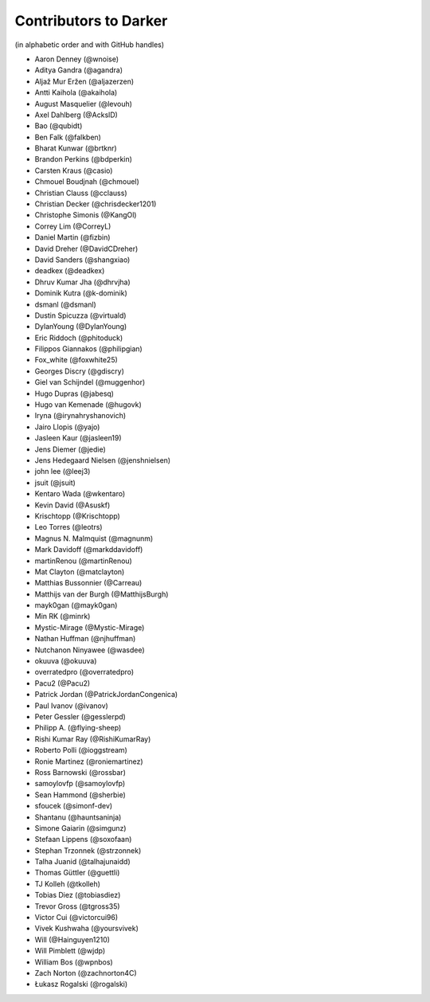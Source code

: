 ========================
 Contributors to Darker
========================

(in alphabetic order and with GitHub handles)

.. This file is automatically generated. Please update ``contributors.yaml``
   instead and see ``CONTRIBUTING.rst`` for instructions on how to update
   this file.

- Aaron Denney (@wnoise)
- Aditya Gandra (@agandra)
- Aljaž Mur Eržen (@aljazerzen)
- Antti Kaihola (@akaihola)
- August Masquelier (@levouh)
- Axel Dahlberg (@AckslD)
- Bao (@qubidt)
- Ben Falk (@falkben)
- Bharat Kunwar (@brtknr)
- Brandon Perkins (@bdperkin)
- Carsten Kraus (@casio)
- Chmouel Boudjnah (@chmouel)
- Christian Clauss (@cclauss)
- Christian Decker (@chrisdecker1201)
- Christophe Simonis (@KangOl)
- Correy Lim (@CorreyL)
- Daniel Martin (@fizbin)
- David Dreher (@DavidCDreher)
- David Sanders (@shangxiao)
- deadkex (@deadkex)
- Dhruv Kumar Jha (@dhrvjha)
- Dominik Kutra (@k-dominik)
- dsmanl (@dsmanl)
- Dustin Spicuzza (@virtuald)
- DylanYoung (@DylanYoung)
- Eric Riddoch (@phitoduck)
- Filippos Giannakos (@philipgian)
- Fox_white (@foxwhite25)
- Georges Discry (@gdiscry)
- Giel van Schijndel (@muggenhor)
- Hugo Dupras (@jabesq)
- Hugo van Kemenade (@hugovk)
- Iryna (@irynahryshanovich)
- Jairo Llopis (@yajo)
- Jasleen Kaur (@jasleen19)
- Jens Diemer (@jedie)
- Jens Hedegaard Nielsen (@jenshnielsen)
- john lee (@leej3)
- jsuit (@jsuit)
- Kentaro Wada (@wkentaro)
- Kevin David (@Asuskf)
- Krischtopp (@Krischtopp)
- Leo Torres (@leotrs)
- Magnus N. Malmquist (@magnunm)
- Mark Davidoff (@markddavidoff)
- martinRenou (@martinRenou)
- Mat Clayton (@matclayton)
- Matthias Bussonnier (@Carreau)
- Matthijs van der Burgh (@MatthijsBurgh)
- mayk0gan (@mayk0gan)
- Min RK (@minrk)
- Mystic-Mirage (@Mystic-Mirage)
- Nathan Huffman (@njhuffman)
- Nutchanon Ninyawee (@wasdee)
- okuuva (@okuuva)
- overratedpro (@overratedpro)
- Pacu2 (@Pacu2)
- Patrick Jordan (@PatrickJordanCongenica)
- Paul Ivanov (@ivanov)
- Peter Gessler (@gesslerpd)
- Philipp A. (@flying-sheep)
- Rishi Kumar Ray (@RishiKumarRay)
- Roberto Polli (@ioggstream)
- Ronie Martinez (@roniemartinez)
- Ross Barnowski (@rossbar)
- samoylovfp (@samoylovfp)
- Sean Hammond (@sherbie)
- sfoucek (@simonf-dev)
- Shantanu (@hauntsaninja)
- Simone Gaiarin (@simgunz)
- Stefaan Lippens (@soxofaan)
- Stephan Trzonnek (@strzonnek)
- Talha Juanid (@talhajunaidd)
- Thomas Güttler (@guettli)
- TJ Kolleh (@tkolleh)
- Tobias Diez (@tobiasdiez)
- Trevor Gross (@tgross35)
- Victor Cui (@victorcui96)
- Vivek Kushwaha (@yoursvivek)
- Will (@Hainguyen1210)
- Will Pimblett (@wjdp)
- William Bos (@wpnbos)
- Zach Norton (@zachnorton4C)
- Łukasz Rogalski (@rogalski)
